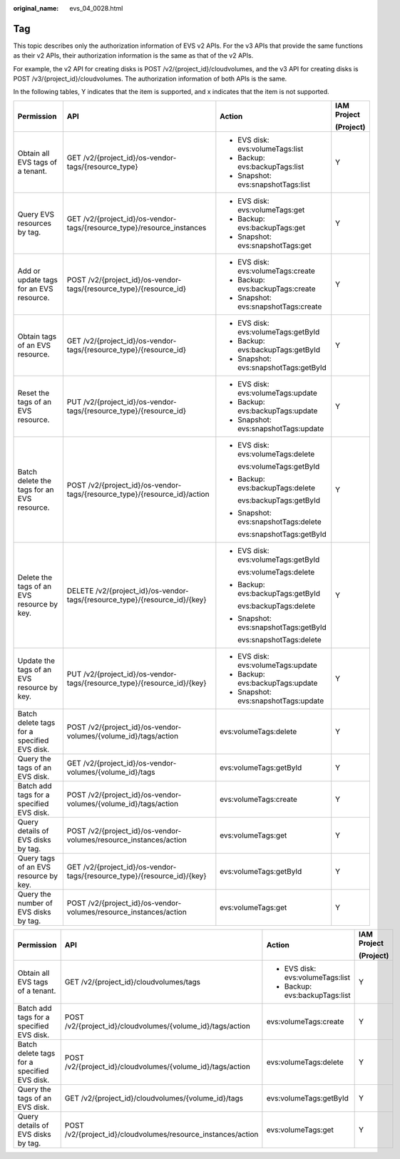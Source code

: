 :original_name: evs_04_0028.html

.. _evs_04_0028:

Tag
===

This topic describes only the authorization information of EVS v2 APIs. For the v3 APIs that provide the same functions as their v2 APIs, their authorization information is the same as that of the v2 APIs.

For example, the v2 API for creating disks is POST /v2/{project_id}/cloudvolumes, and the v3 API for creating disks is POST /v3/{project_id}/cloudvolumes. The authorization information of both APIs is the same.

In the following tables, Y indicates that the item is supported, and x indicates that the item is not supported.

+---------------------------------------------+----------------------------------------------------------------------------+---------------------------------------+-----------------+
| Permission                                  | API                                                                        | Action                                | IAM Project     |
|                                             |                                                                            |                                       |                 |
|                                             |                                                                            |                                       | (Project)       |
+=============================================+============================================================================+=======================================+=================+
| Obtain all EVS tags of a tenant.            | GET /v2/{project_id}/os-vendor-tags/{resource_type}                        | -  EVS disk: evs:volumeTags:list      | Y               |
|                                             |                                                                            | -  Backup: evs:backupTags:list        |                 |
|                                             |                                                                            | -  Snapshot: evs:snapshotTags:list    |                 |
+---------------------------------------------+----------------------------------------------------------------------------+---------------------------------------+-----------------+
| Query EVS resources by tag.                 | GET /v2/{project_id}/os-vendor-tags/{resource_type}/resource_instances     | -  EVS disk: evs:volumeTags:get       | Y               |
|                                             |                                                                            | -  Backup: evs:backupTags:get         |                 |
|                                             |                                                                            | -  Snapshot: evs:snapshotTags:get     |                 |
+---------------------------------------------+----------------------------------------------------------------------------+---------------------------------------+-----------------+
| Add or update tags for an EVS resource.     | POST /v2/{project_id}/os-vendor-tags/{resource_type}/{resource_id}         | -  EVS disk: evs:volumeTags:create    | Y               |
|                                             |                                                                            | -  Backup: evs:backupTags:create      |                 |
|                                             |                                                                            | -  Snapshot: evs:snapshotTags:create  |                 |
+---------------------------------------------+----------------------------------------------------------------------------+---------------------------------------+-----------------+
| Obtain tags of an EVS resource.             | GET /v2/{project_id}/os-vendor-tags/{resource_type}/{resource_id}          | -  EVS disk: evs:volumeTags:getById   | Y               |
|                                             |                                                                            | -  Backup: evs:backupTags:getById     |                 |
|                                             |                                                                            | -  Snapshot: evs:snapshotTags:getById |                 |
+---------------------------------------------+----------------------------------------------------------------------------+---------------------------------------+-----------------+
| Reset the tags of an EVS resource.          | PUT /v2/{project_id}/os-vendor-tags/{resource_type}/{resource_id}          | -  EVS disk: evs:volumeTags:update    | Y               |
|                                             |                                                                            | -  Backup: evs:backupTags:update      |                 |
|                                             |                                                                            | -  Snapshot: evs:snapshotTags:update  |                 |
+---------------------------------------------+----------------------------------------------------------------------------+---------------------------------------+-----------------+
| Batch delete the tags for an EVS resource.  | POST /v2/{project_id}/os-vendor-tags/{resource_type}/{resource_id}/action  | -  EVS disk: evs:volumeTags:delete    | Y               |
|                                             |                                                                            |                                       |                 |
|                                             |                                                                            |    evs:volumeTags:getById             |                 |
|                                             |                                                                            |                                       |                 |
|                                             |                                                                            | -  Backup: evs:backupTags:delete      |                 |
|                                             |                                                                            |                                       |                 |
|                                             |                                                                            |    evs:backupTags:getById             |                 |
|                                             |                                                                            |                                       |                 |
|                                             |                                                                            | -  Snapshot: evs:snapshotTags:delete  |                 |
|                                             |                                                                            |                                       |                 |
|                                             |                                                                            |    evs:snapshotTags:getById           |                 |
+---------------------------------------------+----------------------------------------------------------------------------+---------------------------------------+-----------------+
| Delete the tags of an EVS resource by key.  | DELETE /v2/{project_id}/os-vendor-tags/{resource_type}/{resource_id}/{key} | -  EVS disk: evs:volumeTags:getById   | Y               |
|                                             |                                                                            |                                       |                 |
|                                             |                                                                            |    evs:volumeTags:delete              |                 |
|                                             |                                                                            |                                       |                 |
|                                             |                                                                            | -  Backup: evs:backupTags:getById     |                 |
|                                             |                                                                            |                                       |                 |
|                                             |                                                                            |    evs:backupTags:delete              |                 |
|                                             |                                                                            |                                       |                 |
|                                             |                                                                            | -  Snapshot: evs:snapshotTags:getById |                 |
|                                             |                                                                            |                                       |                 |
|                                             |                                                                            |    evs:snapshotTags:delete            |                 |
+---------------------------------------------+----------------------------------------------------------------------------+---------------------------------------+-----------------+
| Update the tags of an EVS resource by key.  | PUT /v2/{project_id}/os-vendor-tags/{resource_type}/{resource_id}/{key}    | -  EVS disk: evs:volumeTags:update    | Y               |
|                                             |                                                                            | -  Backup: evs:backupTags:update      |                 |
|                                             |                                                                            | -  Snapshot: evs:snapshotTags:update  |                 |
+---------------------------------------------+----------------------------------------------------------------------------+---------------------------------------+-----------------+
| Batch delete tags for a specified EVS disk. | POST /v2/{project_id}/os-vendor-volumes/{volume_id}/tags/action            | evs:volumeTags:delete                 | Y               |
+---------------------------------------------+----------------------------------------------------------------------------+---------------------------------------+-----------------+
| Query the tags of an EVS disk.              | GET /v2/{project_id}/os-vendor-volumes/{volume_id}/tags                    | evs:volumeTags:getById                | Y               |
+---------------------------------------------+----------------------------------------------------------------------------+---------------------------------------+-----------------+
| Batch add tags for a specified EVS disk.    | POST /v2/{project_id}/os-vendor-volumes/{volume_id}/tags/action            | evs:volumeTags:create                 | Y               |
+---------------------------------------------+----------------------------------------------------------------------------+---------------------------------------+-----------------+
| Query details of EVS disks by tag.          | POST /v2/{project_id}/os-vendor-volumes/resource_instances/action          | evs:volumeTags:get                    | Y               |
+---------------------------------------------+----------------------------------------------------------------------------+---------------------------------------+-----------------+
| Query tags of an EVS resource by key.       | GET /v2/{project_id}/os-vendor-tags/{resource_type}/{resource_id}/{key}    | evs:volumeTags:getById                | Y               |
+---------------------------------------------+----------------------------------------------------------------------------+---------------------------------------+-----------------+
| Query the number of EVS disks by tag.       | POST /v2/{project_id}/os-vendor-volumes/resource_instances/action          | evs:volumeTags:get                    | Y               |
+---------------------------------------------+----------------------------------------------------------------------------+---------------------------------------+-----------------+

+---------------------------------------------+--------------------------------------------------------------+----------------------------------+-----------------+
| Permission                                  | API                                                          | Action                           | IAM Project     |
|                                             |                                                              |                                  |                 |
|                                             |                                                              |                                  | (Project)       |
+=============================================+==============================================================+==================================+=================+
| Obtain all EVS tags of a tenant.            | GET /v2/{project_id}/cloudvolumes/tags                       | -  EVS disk: evs:volumeTags:list | Y               |
|                                             |                                                              | -  Backup: evs:backupTags:list   |                 |
+---------------------------------------------+--------------------------------------------------------------+----------------------------------+-----------------+
| Batch add tags for a specified EVS disk.    | POST /v2/{project_id}/cloudvolumes/{volume_id}/tags/action   | evs:volumeTags:create            | Y               |
+---------------------------------------------+--------------------------------------------------------------+----------------------------------+-----------------+
| Batch delete tags for a specified EVS disk. | POST /v2/{project_id}/cloudvolumes/{volume_id}/tags/action   | evs:volumeTags:delete            | Y               |
+---------------------------------------------+--------------------------------------------------------------+----------------------------------+-----------------+
| Query the tags of an EVS disk.              | GET /v2/{project_id}/cloudvolumes/{volume_id}/tags           | evs:volumeTags:getById           | Y               |
+---------------------------------------------+--------------------------------------------------------------+----------------------------------+-----------------+
| Query details of EVS disks by tag.          | POST /v2/{project_id}/cloudvolumes/resource_instances/action | evs:volumeTags:get               | Y               |
+---------------------------------------------+--------------------------------------------------------------+----------------------------------+-----------------+
